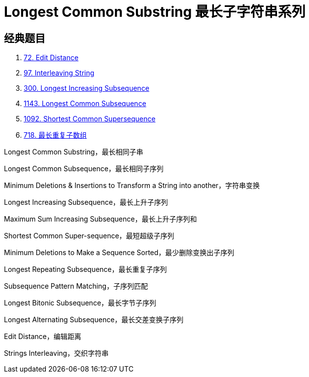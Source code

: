 [#0000-27-dp-5-longest-common-substring]
= Longest Common Substring 最长子字符串系列

== 经典题目

. xref:0072-edit-distance.adoc[72. Edit Distance]
. xref:0097-interleaving-string.adoc[97. Interleaving String]
. xref:0300-longest-increasing-subsequence.adoc[300. Longest Increasing Subsequence]
. xref:1143-longest-common-subsequence.adoc[1143. Longest Common Subsequence]
. xref:1092-shortest-common-supersequence.adoc[1092. Shortest Common Supersequence]
. xref:0718-maximum-length-of-repeated-subarray.adoc[718. 最长重复子数组]

Longest Common Substring，最长相同子串

Longest Common Subsequence，最长相同子序列

Minimum Deletions & Insertions to Transform a String into another，字符串变换

Longest Increasing Subsequence，最长上升子序列

Maximum Sum Increasing Subsequence，最长上升子序列和

Shortest Common Super-sequence，最短超级子序列

Minimum Deletions to Make a Sequence Sorted，最少删除变换出子序列

Longest Repeating Subsequence，最长重复子序列

Subsequence Pattern Matching，子序列匹配

Longest Bitonic Subsequence，最长字节子序列

Longest Alternating Subsequence，最长交差变换子序列

Edit Distance，编辑距离

Strings Interleaving，交织字符串
